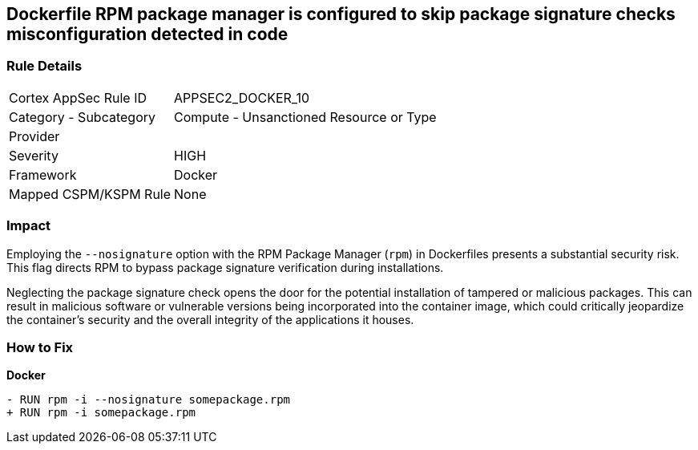 == Dockerfile RPM package manager is configured to skip package signature checks misconfiguration detected in code

=== Rule Details

[cols="1,2"]
|===
|Cortex AppSec Rule ID |APPSEC2_DOCKER_10
|Category - Subcategory |Compute - Unsanctioned Resource or Type
|Provider |
|Severity |HIGH
|Framework |Docker
|Mapped CSPM/KSPM Rule |None
|===
 

=== Impact
Employing the `--nosignature` option with the RPM Package Manager (`rpm`) in Dockerfiles presents a substantial security risk. This flag directs RPM to bypass package signature verification during installations.

Neglecting the package signature check opens the door for the potential installation of tampered or malicious packages. This can result in malicious software or vulnerable versions being incorporated into the container image, which could critically jeopardize the container's security and the overall integrity of the applications it houses.

=== How to Fix

*Docker*

[source,dockerfile]
----
- RUN rpm -i --nosignature somepackage.rpm
+ RUN rpm -i somepackage.rpm
----
